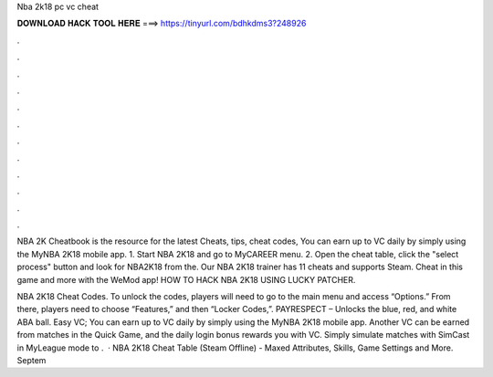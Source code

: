 Nba 2k18 pc vc cheat



𝐃𝐎𝐖𝐍𝐋𝐎𝐀𝐃 𝐇𝐀𝐂𝐊 𝐓𝐎𝐎𝐋 𝐇𝐄𝐑𝐄 ===> https://tinyurl.com/bdhkdms3?248926



.



.



.



.



.



.



.



.



.



.



.



.

NBA 2K Cheatbook is the resource for the latest Cheats, tips, cheat codes, You can earn up to VC daily by simply using the MyNBA 2K18 mobile app. 1. Start NBA 2K18 and go to MyCAREER menu. 2. Open the cheat table, click the "select process" button and look for NBA2K18 from the. Our NBA 2K18 trainer has 11 cheats and supports Steam. Cheat in this game and more with the WeMod app! HOW TO HACK NBA 2K18 USING LUCKY PATCHER.

NBA 2K18 Cheat Codes. To unlock the codes, players will need to go to the main menu and access “Options.” From there, players need to choose “Features,” and then “Locker Codes,”. PAYRESPECT – Unlocks the blue, red, and white ABA ball. Easy VC; You can earn up to VC daily by simply using the MyNBA 2K18 mobile app. Another VC can be earned from matches in the Quick Game, and the daily login bonus rewards you with VC. Simply simulate matches with SimCast in MyLeague mode to .  · NBA 2K18 Cheat Table (Steam Offline) - Maxed Attributes, Skills, Game Settings and More. Septem 
